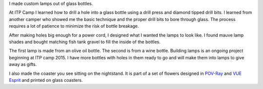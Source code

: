 .. title: Custom Lamps
.. slug: custom-lamps
.. date: 2016-11-24 11:55:09 UTC-05:00
.. tags:
.. category:
.. link:
.. description:
.. type: text

I made custom lamps out of glass bottles.

At ITP Camp I learned how to drill a hole into a glass bottle using a drill press and diamond tipped drill bits. I learned from another camper who showed me the basic technique and the proper drill bits to bore through glass. The process requires a lot of patience to minimize the risk of bottle breakage.

After making holes big enough for a power cord, I designed what I wanted the lamps to look like. I found mauve lamp shades and bought matching fish tank gravel to fill the inside of the bottles.

The first lamp is made from an olive oil bottle. The second is from a wine bottle. Building lamps is an ongoing project beginning at ITP camp 2015. I have more bottles with holes in them ready to go and will make them into lamps to give away as gifts.

.. slides::

    /images/lamp/lamp_on.jpg
    /images/lamp/lamp_closeup.jpg
    /images/lamp2/lamp_on.jpg
    /images/lamp2/lamp_closeup.jpg

I also made the coaster you see sitting on the nightstand. It is part of a set of flowers designed in POV-Ray_ and `VUE Esprit`_ and printed on glass coasters.

.. _POV-Ray: http://www.povray.org/
.. _`VUE Esprit`: http://www.e-onsoftware.com/products/vue/vue_2015_esprit/
